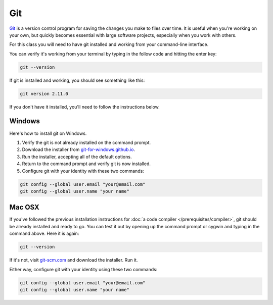 ===
Git
===

`Git <http://git-scm.com/>`_ is a version control program for saving the changes
you make to files over time. It is useful when you're working on your own,
but quickly becomes essential with large software projects, especially when you work with others.

For this class you will need to have git installed and working from your command-line interface.

You can verify it's working from your terminal by typing in the follow code and hitting the enter key:

.. code-block:: bash

    git --version

If git is installed and working, you should see something like this:

.. code-block:: bash

    git version 2.11.0

If you don't have it installed, you'll need to follow the instructions below.

*******
Windows
*******

Here's how to install git on Windows.

.. youtube:: F_CjRyoa45A

1. Verify the git is not already installed on the command prompt.
2. Download the installer from `git-for-windows.github.io <https://git-for-windows.github.io/>`_.
3. Run the installer, accepting all of the default options.
4. Return to the command prompt and verify git is now installed.
5. Configure git with your identity with these two commands:

.. code-block:: bash

    git config --global user.email "your@email.com"
    git config --global user.name "your name"

*******
Mac OSX
*******

.. youtube:: quEyv0vd6K8

If you've followed the previous installation instructions for :doc:`a code compiler </prerequisites/compiler>`, git should be already installed and ready to go. You can test it out by opening up the command prompt or cygwin and typing in the command above. Here it is again:

.. code-block:: bash

    git --version

If it's not, visit `git-scm.com <http://www.git-scm.com>`_ and download the installer. Run it.

Either way, configure git with your identity using these two commands:

.. code-block:: bash

    git config --global user.email "your@email.com"
    git config --global user.name "your name"

